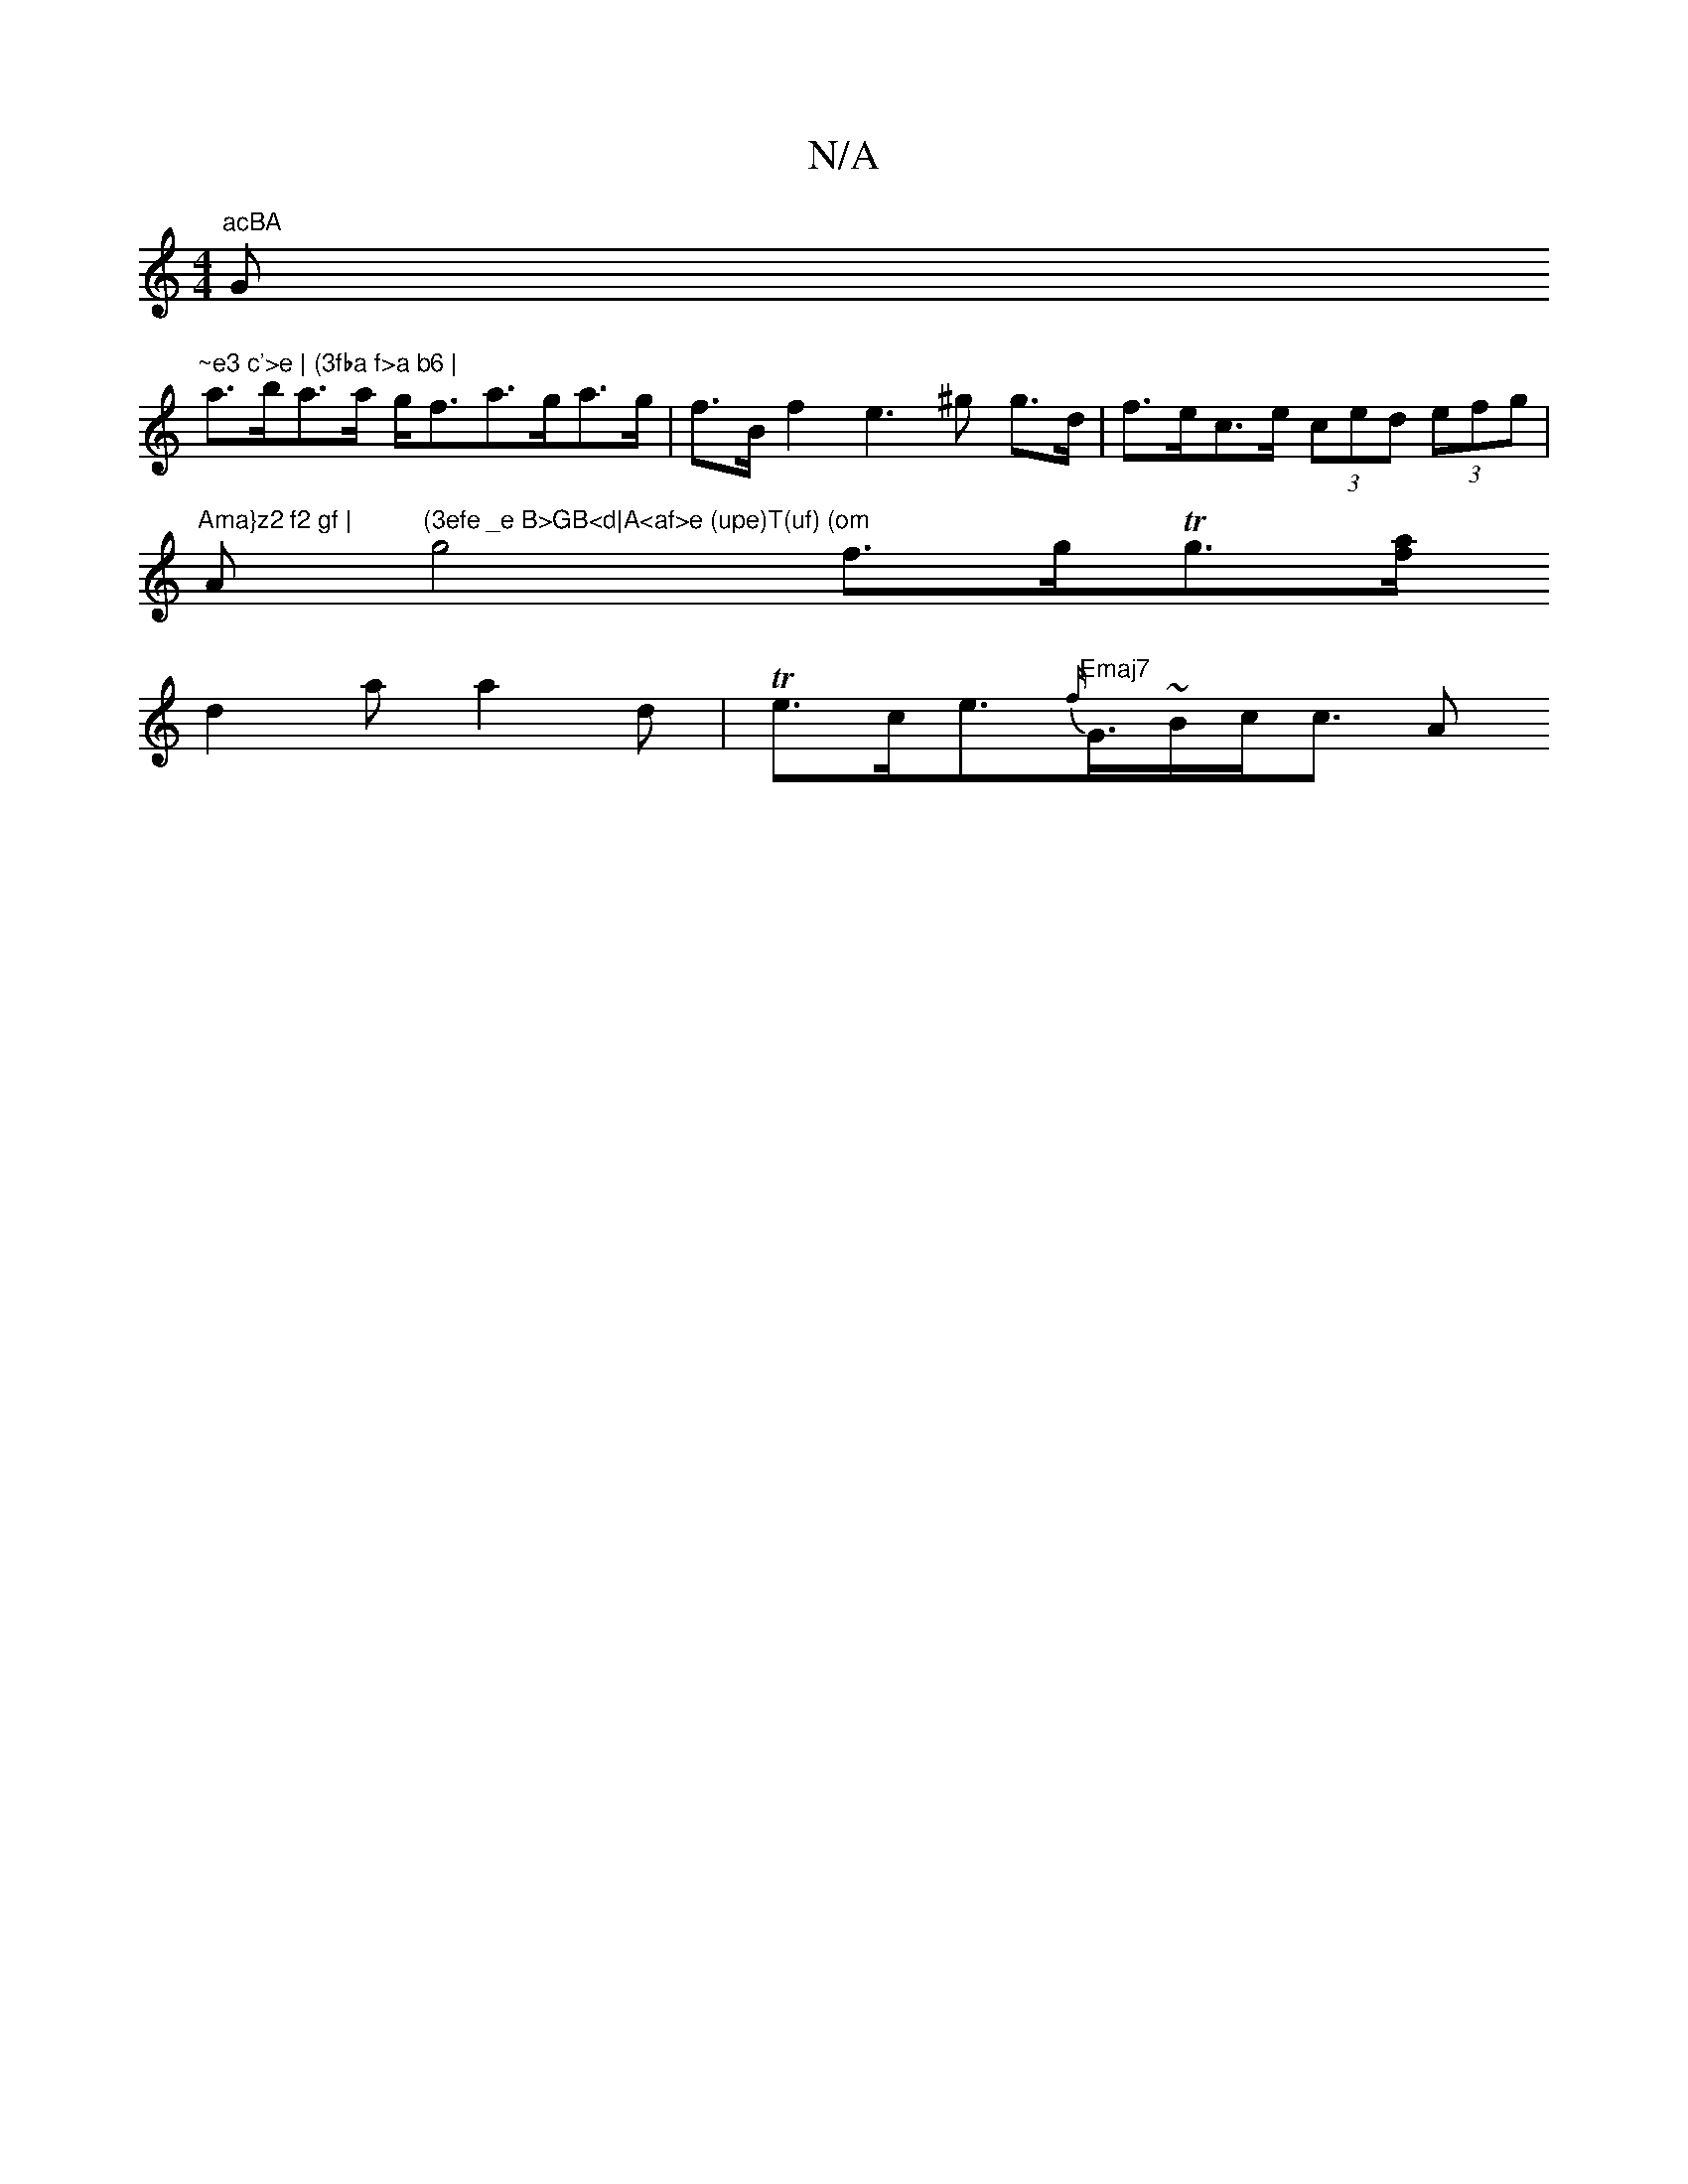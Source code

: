 X:1
T:N/A
M:4/4
R:N/A
K:Cmajor
7"acBA "G"~e3 c'>e | (3fba f>a b6 |
a>ba>a g<fa>ga>g|f>Bf2 e3^g g>d | f>ec>e (3ced (3efg |
"Ama}z2 f2 gf |"A"(3efe _e B>GB<d|A<af>e (upe)T(uf) (om" g4 f>gTg>[fa|]
d2a a2 d | Te>ce>{f/}"Emaj7"G>~Bc<c A
